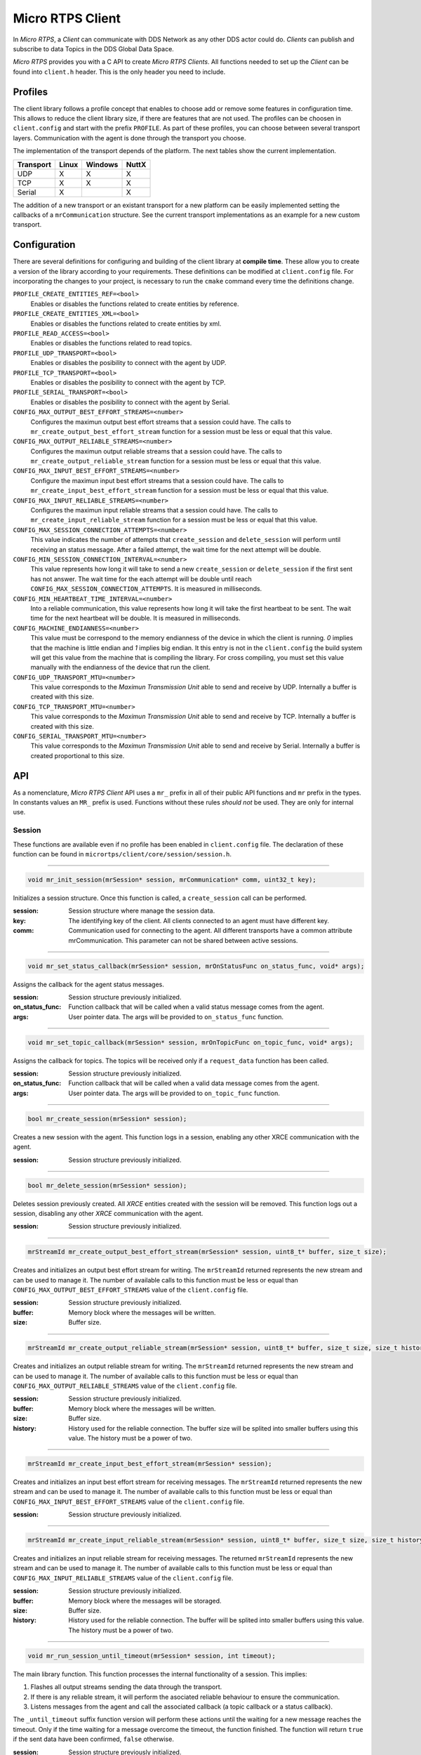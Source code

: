 .. _micro_rtps_client_label:

Micro RTPS Client
=================
In *Micro RTPS*, a *Client* can communicate with DDS Network as any other DDS actor could do.
*Clients* can publish and subscribe to data Topics in the DDS Global Data Space.

*Micro RTPS* provides you with a C API to create *Micro RTPS Clients*.
All functions needed to set up the *Client* can be found into ``client.h`` header.
This is the only header you need to include.

Profiles
--------

The client library follows a profile concept that enables to choose add or remove some features in configuration time.
This allows to reduce the client library size, if there are features that are not used.
The profiles can be choosen in ``client.config`` and start with the prefix ``PROFILE``.
As part of these profiles, you can choose between several transport layers.
Communication with the agent is done through the transport you choose.

The implementation of the transport depends of the platform.
The next tables show the current implementation.

============ ========== ========= =========
Transport     Linux      Windows   NuttX
============ ========== ========= =========
UDP           X           X        X
TCP           X           X        X
Serial        X                    X
============ ========== ========= =========

The addition of a new transport or an existant transport for a new platform can be easily implemented setting the callbacks of a ``mrCommunication`` structure.
See the current transport implementations as an example for a new custom transport.

Configuration
-------------
There are several definitions for configuring and building of the client library at **compile time**.
These allow you to create a version of the library according to your requirements.
These definitions can be modified at ``client.config`` file.
For incorporating the changes to your project, is necessary to run the ``cmake`` command every time the definitions change.

``PROFILE_CREATE_ENTITIES_REF=<bool>``
    Enables or disables the functions related to create entities by reference.

``PROFILE_CREATE_ENTITIES_XML=<bool>``
    Enables or disables the functions related to create entities by xml.

``PROFILE_READ_ACCESS=<bool>``
    Enables or disables the functions related to read topics.

``PROFILE_UDP_TRANSPORT=<bool>``
    Enables or disables the posibility to connect with the agent by UDP.

``PROFILE_TCP_TRANSPORT=<bool>``
    Enables or disables the posibility to connect with the agent by TCP.

``PROFILE_SERIAL_TRANSPORT=<bool>``
    Enables or disables the posibility to connect with the agent by Serial.

``CONFIG_MAX_OUTPUT_BEST_EFFORT_STREAMS=<number>``
    Configures the maximun output best effort streams that a session could have.
    The calls to ``mr_create_output_best_effort_stream`` function for a session must be less or equal that this value.

``CONFIG_MAX_OUTPUT_RELIABLE_STREAMS=<number>``
    Configures the maximun output reliable streams that a session could have.
    The calls to ``mr_create_output_reliable_stream`` function for a session must be less or equal that this value.

``CONFIG_MAX_INPUT_BEST_EFFORT_STREAMS=<number>``
    Configure the maximun input best effort streams that a session could have.
    The calls to ``mr_create_input_best_effort_stream`` function for a session must be less or equal that this value.

``CONFIG_MAX_INPUT_RELIABLE_STREAMS=<number>``
    Configures the maximun input reliable streams that a session could have.
    The calls to ``mr_create_input_reliable_stream`` function for a session must be less or equal that this value.

``CONFIG_MAX_SESSION_CONNECTION_ATTEMPTS=<number>``
    This value indicates the number of attempts that ``create_session`` and ``delete_session`` will perform until receiving an status message.
    After a failed attempt, the wait time for the next attempt will be double.

``CONFIG_MIN_SESSION_CONNECTION_INTERVAL=<number>``
    This value represents how long it will take to send a new ``create_session`` or ``delete_session`` if the first sent has not answer.
    The wait time for the each attempt will be double until reach ``CONFIG_MAX_SESSION_CONNECTION_ATTEMPTS``.
    It is measured in milliseconds.

``CONFIG_MIN_HEARTBEAT_TIME_INTERVAL=<number>``
    Into a reliable communication, this value represents how long it will take the first heartbeat to be sent.
    The wait time for the next heartbeat will be double.
    It is measured in milliseconds.

``CONFIG_MACHINE_ENDIANNESS=<number>``
    This value must be correspond to the memory endianness of the device in which the client is running.
    `0` implies that the machine is little endian and `1` implies big endian.
    It this entry is not in the ``client.config`` the build system will get this value from the machine that is compiling the library.
    For cross compiling, you must set this value manually with the endianness of the device that run the client.

``CONFIG_UDP_TRANSPORT_MTU=<number>``
    This value corresponds to the `Maximun Transmission Unit` able to send and receive by UDP.
    Internally a buffer is created with this size.

``CONFIG_TCP_TRANSPORT_MTU=<number>``
    This value corresponds to the `Maximun Transmission Unit` able to send and receive by TCP.
    Internally a buffer is created with this size.

``CONFIG_SERIAL_TRANSPORT_MTU=<number>``
    This value corresponds to the `Maximun Transmission Unit` able to send and receive by Serial.
    Internally a buffer is created proportional to this size.

API
---
As a nomenclature, `Micro RTPS Client` API uses a ``mr_`` prefix in all of their public API functions and ``mr`` prefix in the types.
In constants values an ``MR_`` prefix is used.
Functions without these rules `should not` be used.
They are only for internal use.

Session
```````
These functions are available even if no profile has been enabled in ``client.config`` file.
The declaration of these function can be found in ``micrortps/client/core/session/session.h``.

------

.. code-block:: c

    void mr_init_session(mrSession* session, mrCommunication* comm, uint32_t key);

Initializes a session structure.
Once this function is called, a ``create_session`` call can be performed.

:session: Session structure where manage the session data.
:key: The identifying key of the client.
      All clients connected to an agent must have different key.
:comm: Communication used for connecting to the agent.
       All different transports have a common attribute mrCommunication.
       This parameter can not be shared between active sessions.

------

.. code-block:: c

    void mr_set_status_callback(mrSession* session, mrOnStatusFunc on_status_func, void* args);

Assigns the callback for the agent status messages.

:session: Session structure previously initialized.
:on_status_func: Function callback that will be called when a valid status message comes from the agent.
:args: User pointer data.
       The args will be provided to ``on_status_func`` function.

------

.. code-block:: c

    void mr_set_topic_callback(mrSession* session, mrOnTopicFunc on_topic_func, void* args);

Assigns the callback for topics.
The topics will be received only if a ``request_data`` function has been called.

:session: Session structure previously initialized.
:on_status_func: Function callback that will be called when a valid data message comes from the agent.
:args: User pointer data.
       The args will be provided to ``on_topic_func`` function.

------

.. code-block:: c

    bool mr_create_session(mrSession* session);

Creates a new session with the agent.
This function logs in a session, enabling any other XRCE communication with the agent.

:session: Session structure previously initialized.

------

.. code-block:: c

    bool mr_delete_session(mrSession* session);

Deletes session previously created.
All `XRCE` entities created with the session will be removed.
This function logs out a session, disabling any other `XRCE` communication with the agent.

:session: Session structure previously initialized.

------

.. code-block:: c

    mrStreamId mr_create_output_best_effort_stream(mrSession* session, uint8_t* buffer, size_t size);

Creates and initializes an output best effort stream for writing.
The ``mrStreamId`` returned represents the new stream and can be used to manage it.
The number of available calls to this function must be less or equal than ``CONFIG_MAX_OUTPUT_BEST_EFFORT_STREAMS`` value of the ``client.config`` file.

:session: Session structure previously initialized.
:buffer: Memory block where the messages will be written.
:size: Buffer size.

------

.. code-block:: c

    mrStreamId mr_create_output_reliable_stream(mrSession* session, uint8_t* buffer, size_t size, size_t history);

Creates and initializes an output reliable stream for writing.
The ``mrStreamId`` returned represents the new stream and can be used to manage it.
The number of available calls to this function must be less or equal than ``CONFIG_MAX_OUTPUT_RELIABLE_STREAMS`` value of the ``client.config`` file.

:session: Session structure previously initialized.
:buffer: Memory block where the messages will be written.
:size: Buffer size.
:history: History used for the reliable connection.
          The buffer size will be splited into smaller buffers using this value.
          The history must be a power of two.

------

.. code-block:: c

    mrStreamId mr_create_input_best_effort_stream(mrSession* session);

Creates and initializes an input best effort stream for receiving messages.
The ``mrStreamId`` returned represents the new stream and can be used to manage it.
The number of available calls to this function must be less or equal than ``CONFIG_MAX_INPUT_BEST_EFFORT_STREAMS`` value of the ``client.config`` file.

:session: Session structure previously initialized.

------

.. code-block:: c

    mrStreamId mr_create_input_reliable_stream(mrSession* session, uint8_t* buffer, size_t size, size_t history);

Creates and initializes an input reliable stream for receiving messages.
The returned ``mrStreamId`` represents the new stream and can be used to manage it.
The number of available calls to this function must be less or equal than ``CONFIG_MAX_INPUT_RELIABLE_STREAMS`` value of the ``client.config`` file.

:session: Session structure previously initialized.
:buffer: Memory block where the messages will be storaged.
:size: Buffer size.
:history: History used for the reliable connection.
          The buffer will be splited into smaller buffers using this value.
          The history must be a power of two.

------

.. code-block:: c

    void mr_run_session_until_timeout(mrSession* session, int timeout);

The main library function.
This function processes the internal functionality of a session.
This implies:

1. Flashes all output streams sending the data through the transport.
2. If there is any reliable stream, it will perform the asociated reliable behaviour to ensure the communication.
3. Listens messages from the agent and call the associated callback (a topic callback or a status callback).

The ``_until_timeout`` suffix function version will perform these actions until the waiting for a new message reaches the timeout.
Only if the time waiting for a message overcome the timeout, the function finished.
The function will return ``true`` if the sent data have been confirmed, ``false`` otherwise.

:session: Session structure previously initialized.
:timeout: Time to waiting a new message, in milliseconds.
          For waiting without timeout, set the value to MR_TIMEOUT_INF

------

.. code-block:: c

    bool mr_run_session_until_confirm_delivery(mrSession* session, int timeout);

The main library function.
This function processes the internal functionality of a session.
This implies:

1. Flashes all output streams sending the data through the transport.
2. If there is any reliable stream, it will perform the asociated reliable behaviour to ensure the communication.
3. Listenes messages from the agent and call the associated callback (a topic callback or a status callback).

The ``_until_confirm_delivery`` suffix function version will perform these actions
until the waiting for a new message reaches the timeout or until the output reliable streams confirm that the sent messages have been received by the agent.
The function will return ``true`` if the sent data have been confirmed, ``false`` otherwise.

:session: Session structure previously initialized.
:timeout: Maximun time to wait for a new message, in milliseconds.
          For waiting without timeout, set the value to MR_TIMEOUT_INF

------

.. code-block:: c

    bool mr_run_session_until_status(mrSession* session, int timeout, const uint16_t* request_list, uint8_t* status_list, size_t list_size);

The main library function.
This function processes the internal functionality of a session.
This implies:

1. Flashes all output streams sending the data through the transport.
2. If there is any reliable stream, it will perform the asociated reliable behaviour to ensure the communication.
3. Listenes messages from the agent and call the associated callback (a topic callback or a status callback).

The ``_until_status`` suffix function version will perform these actions
until the waiting for a new message reaches the timeout or until the requested status had been received.
The function will return ``true`` if all status have been received and all of them have the value ``MR_STATUS_OK`` or ``MR_STATUS_OK_MATCHED``, ``false`` otherwise.

:session: Session structure previously initialized.
:timeout: Maximun time to wait for a new message, in milliseconds.
          For waiting without timeout, set the value to MR_TIMEOUT_INF
:request_list: An array of request to confirm with a status.
:status_list: An uninitialized array with the same size as ``request_list`` where the status values will be written.
              The position of a status in the list corresponds to the request at the same position in ``request_list``.
:list_size: The size of ``request_list`` and ``status_list`` arrays.

------

Create entities by XML profile
``````````````````````````````
These functions are enabled when ``PROFILE_CREATE_ENTITIES_XML`` is enabled into ``client.config`` file.
The declaration of these function can be found in ``micrortps/client/profile/session/create_entities_xml.h``.

------

.. code-block:: c

    uint16_t mr_write_configure_participant_xml(mrSession* session, mrStreamId stream_id, mrObjectId object_id, uint16_t domain, const char* xml, uint8_t mode);

Create a `participant` entity in the agent.

:session: Session structure previously initialized.
:stream_id: The output stream ID where the message will be written.
:object_id: The identifier of the new entity.
            Later, the entity can be referenced with this id.
            The type must be ``MR_PARTICIPANT_ID``
:xml: A xml representation of the new entity.
:mode: Determines the creation entity mode.
        Currently, only soported ``MR_REPLACE``.
        It will delete the entity previously in the agent if exists.
        A ``0`` value, implies that only creates the entity if it does not exists.

------

.. code-block:: c

    uint16_t mr_write_configure_topic_xml(mrSession* session, mrStreamId stream_id, mrObjectId object_id, mrObjectId participant_id, const char* xml, uint8_t mode);

Create a `topic` entity in the agent.

:session: Session structure previously initialized.
:stream_id: The output stream ID where the message will be written.
:object_id: The identifier of the new entity.
            Later, the entity can be referenced with this id.
            The type must be ``MR_TOPIC_ID``
:xml: A xml representation of the new entity.
:mode: Determines the creation entity mode.
        Currently, only soported ``MR_REPLACE``.
        It will delete the entity previously in the agent if exists.
        A ``0`` value, implies that only creates the entity if it does not exists.

------

.. code-block:: c

    uint16_t mr_write_configure_publisher_xml(mrSession* session, mrStreamId stream_id, mrObjectId object_id, mrObjectId participant_id, const char* xml, uint8_t mode);

Create a `publisher` entity in the agent.

:session: Session structure previously initialized.
:stream_id: The output stream ID where the message will be written.
:object_id: The identifier of the new entity.
            Later, the entity can be referenced with this id.
            The type must be ``MR_PUBLISHER_ID``
:xml: A xml representation of the new entity.
:mode: Determines the creation entity mode.
        Currently, only soported ``MR_REPLACE``.
        It will delete the entity previously in the agent if exists.
        A ``0`` value, implies that only creates the entity if it does not exists.

------

.. code-block:: c

    uint16_t mr_write_configure_subscriber_xml(mrSession* session, mrStreamId stream_id, mrObjectId object_id, mrObjectId participant_id, const char* xml, uint8_t mode);

Create a `publisher` entity in the agent.

:session: Session structure previously initialized.
:stream_id: The output stream ID where the message will be written.
:object_id: The identifier of the new entity.
            Later, the entity can be referenced with this id.
            The type must be ``MR_SUBSCRIBER_ID``
:xml: A xml representation of the new entity.
:mode: Determines the creation entity mode.
        Currently, only soported ``MR_REPLACE``.
        It will delete the entity previously in the agent if exists.
        A ``0`` value, implies that only creates the entity if it does not exists.

------

.. code-block:: c

    uint16_t mr_write_configure_datawriter_xml(mrSession* session, mrStreamId stream_id, mrObjectId object_id, mrObjectId publisher_id, const char* xml, uint8_t mode);

Create a `datawriter_id` entity in the agent.

:session: Session structure previously initialized.
:stream_id: The output stream ID where the message will be written.
:object_id: The identifier of the new entity.
            Later, the entity can be referenced with this id.
            The type must be ``MR_DATAWRITER_ID``
:xml: A xml representation of the new entity.
:mode: Determines the creation entity mode.
        Currently, only soported ``MR_REPLACE``.
        It will delete the entity previously in the agent if exists.
        A ``0`` value, implies that only creates the entity if it does not exists.

------

.. code-block:: c

    uint16_t mr_write_configure_datareader_xml(mrSession* session, mrStreamId stream_id, mrObjectId object_id, mrObjectId subscriber_id, const char* xml, uint8_t mode);

Create a `datareader` entity in the agent.

:session: Session structure previously initialized.
:stream_id: The output stream ID where the message will be written.
:object_id: The identifier of the new entity.
            Later, the entity can be referenced with this id.
            The type must be ``MR_DATAREADER_ID``
:xml: A xml representation of the new entity.
:mode: Determines the creation entity mode.
        Currently, only soported ``MR_REPLACE``.
        It will delete the entity previously in the agent if exists.
        A ``0`` value, implies that only creates the entity if it does not exists.

------

Create entities by reference profile
````````````````````````````````````
These functions are enabled when ``PROFILE_CREATE_ENTITIES_REF`` is enabled into ``client.config`` file.
The declaration of these function can be found in ``micrortps/client/profile/session/create_entities_ref.h``.

------

.. code-block:: c

    uint16_t mr_write_create_participant_ref(mrSession* session, mrStreamId stream_id, mrObjectId object_id, const char* ref, uint8_t mode);

Create a `datareader` entity in the agent.

:session: Session structure previously initialized.
:stream_id: The output stream ID where the message will be written.
:object_id: The identifier of the new entity.
            Later, the entity can be referenced with this id.
            The type must be ``MR_DATAREADER_ID``
:xml: A xml representation of the new entity.
:mode: Determines the creation entity mode.
        Currently, only soported ``MR_REPLACE``.
        It will delete the entity previously in the agent if exists.
        A ``0`` value, implies that only creates the entity if it does not exists.

------

Create entities common profile
``````````````````````````````
These functions are enabled when ``PROFILE_CREATE_ENTITIES_XML`` or ``PROFILE_CREATE_ENTITIES_REF`` are enabled into ``client.config`` file.
The declaration of these function can be found in ``micrortps/client/profile/session/common_create_entities.h``.

------

.. code-block:: c

    uint16_t mr_write_delete_entity(mrSession* session, mrStreamId stream_id, mrObjectId object_id);

Removes a entity.

:session: Session structure previously initialized.
:stream_id: The output stream ID where the message will be written.
:object_id: The identifier that will be deleted.

------

Read access profile
```````````````````
These functions are enabled when PROFILE_READ_ACCESS is enabled into ``client.config`` file.
The declaration of these function can be found in ``micrortps/client/profile/session/read_access.h``.

------

.. code-block:: c

    uint16_t mr_write_request_data(mrSession* session, mrStreamId stream_id, mrObjectId datareader_id, mrStreamId data_stream_id, mrDeliveryControl* delivery_control);

This function requests a read from a datareader of the agent.
The returned value is an identifier of the request.
All received topic will have the same request identifier.
The topics will be received at the callback topic through the ``run_session`` function.
If there is no error with the request data, the topics will be received generating a status callback with the value ``MR_STATUS_OK``.
If there is an error, a status error will be sent by the agent.

:session: Session structure previously initialized.
:stream_id: The output stream ID where the message will be written.
:object_id: The Data Reader ID that will read the topic from the DDS World.
:data_stream_id: The input stream ID where the data will be received.
:delivery_control: Optional information about how the delivery must be.
                   A ``NULL`` value is accepted, in this case, only one topic will be received.

------

Write access profile
````````````````````
These functions are generated automatically by `MicroRTPSGen` utility with the ``-write-access-profile`` option enabled over an idl file with a topic `TOPICTYPE`.
The declaration of these function can be found in the generated file ``TOPICTYPEWriter.h``.

------

.. code-block:: c

    bool mr_write_TOPICTYPE_topic(mrSession* session, mrStreamId stream_id, mrObjectId datawriter_id, const TOPICTYPE* topic);

This function writes a topic into a stream.
If the returned value is ``true``, the topic has been serialized.
The topic will be sent in the next ``run_session`` function.

:session: Session structure previously initialized.
:stream_id: The output stream ID where the message will be written.
:object_id: The DataWriter ID that will write the topic to the DDS World.
:topic: The topic that will be sent to the agent.

------

Topic serialization
```````````````````
Functions to serialize and deserialize topics.
These functions are generated automatically by `MicroRTPSGen` utility over an idl file with a topic `TOPICTYPE`.
The declaration of these function can be found in the generated file ``TOPICTYPE.h``.

------

.. code-block:: c

    bool TOPICTYPE_serialize_topic(struct MicroBuffer* writer, const TOPICTYPE* topic);

It serializes a topic into a MicroBuffer.
The returned value indicates if the serialization was successful.

:writer: A MicroBuffer representing the buffer for the serialization.
:topic: Struct to serialize.

------

.. code-block:: c

    bool TOPICTYPE_deserialize_topic(struct MicroBuffer* reader, TOPICTYPE* topic);

It deserializes a topic from a MicroBuffer.
The returned value indicates if the serialization was successful.

:reader: A MicroBuffer representing the buffer for the deserialization.
:topic: Struct where deserialize.

------

.. code-block:: c

    uint32_t TOPICTYPE_size_of_topic(const TOPICTYPE* topic, uint32_t size);

It counts the number of bytes that the topic will need in a `MicroBuffer`.

:topic: Struct to count the size.
:size: Number of bytes already written into the `MicroBuffer`.

------

General utilities
`````````````````
Utility functions.
The declaration of these functions can be found in ``micrortps/client/core/session/stream_id.h`` and ``micrortps/client/core/session/object_id.h``.

------

.. code-block:: c

    mrStreamId mr_stream_id(uint8_t index, mrStreamType type, mrStreamDirection direction);

Creates an stream identifier.
This function does not create a new stream, only creates its identifier to be used in the `Client` API.

:index: Identifier of the stream, its value correspond to the creation order of the stream, different for each `type`.
:type: The type of the stream, it can be MR_BEST_EFFORT_STREAM or MR_RELIABLE_STREAM.
:direction: Represents the direccion of the stream, it can be MR_INPUT_STREAM or MT_OUTPUT_STREAM.

------

.. code-block:: c

    mrStreamId mr_stream_id_from_raw(uint8_t stream_id_raw, mrStreamDirection direction);

Creates an stream identifier.
This function does not create a new stream, only creates its identifier to be used in the `Client` API.

:raw: identifier of the stream.
      It goes from 0 to 255.
      0 is for internal library use.
      1 to 127, for best effort.
      128 to 255, for reliable.
:direction: Represents the direccion of the stream, it can be MR_INPUT_STREAM or MT_OUTPUT_STREAM.

------

.. code-block:: c

    mrObjectId mr_object_id(uint16_t id, uint8_t type);

Creates a identifier for reference an entity.

:id: identifier of the object, different for each `type`
     (Can be several ids with the same id if they have different types)
:type: The type of the entity.
       It can be:
       * MR_PARTICIPANT_ID
       * MR_TOPIC_ID
       * MR_PUBLISHER_ID
       * MR_SUBSCRIBER_ID
       * MR_DATAWRITER_ID
       * MR_DATAREADER_ID

------

Transport
`````````
These functions are platform dependent.
The values ``PROFILE_XXX_TRANSPORT`` found into ``client.config`` allow to enable some of them.
The declaration of these function can be found in ``micrortps/client/profile/transport/`` folder.
The common init transport functions follow the next nomenclature.

------

.. code-block:: c

    bool mr_init_udp_transport(UDPTransport* transport, const char* ip, uint16_t port);

Initializes an UDP connection.

:transport: The uninitialized structure used for managing the transport.
            This structure must to be accesible during the connection.
:ip: Agent ip.
:port: Agent port.

------

.. code-block:: c

    bool mr_init_tcp_transport(TCPTransport* transport, const char* ip, uint16_t port);

Initializes a TCP connection.
If the TCP is used, the behaviour of best effort streams will be similiar to reliable streams in UDP.

:transport: The uninitialized structure used for managing the transport.
            This structure must to be accesible during the connection.
:ip: Agent ip.
:port: Agent port.

------

.. code-block:: c

    bool mr_init_serial_transport(SerialTransport* transport, const char* device, uint8_t remote_addr, uint8_t local_addr);

Initializes a Serial connection using a device.

:transport: The uninitialized structure used for managing the transport.
            This structure must to be accesible during the connection.
:device: Device used for the serial connection.
:remote_addr: Identifier of the agent in the serial connection.
              By default, the agent identifier in a serial is 0.
:local_addr: Identifier of the client in the serial connection.

------

.. code-block:: c

    bool mr_init_serial_transport_fd(SerialTransport* transport, const int fd, uint8_t remote_addr, uint8_t local_addr);

Initializes a Serial connection using a file descriptor

:transport: The uninitialized structure used for managing the transport.
            This structure must to be accesible during the connection.
:fd: File descriptor of the serial connection. Usually, the fd comes from the ``open`` OS function.
:remote_addr: Identifier of the agent in the serial connection.
              By default, the agent identifier in a serial is 0.
:local_addr: Identifier of the client in the serial connection.

------

.. code-block:: c

    bool mr_close_PROTOCOL_transport(PROTOCOLTransport* transport);

Closes a transport previously opened. `PROTOCOL` can be ``udp``, ``tcp`` or ``serial``.

:transport: The transport to close.

